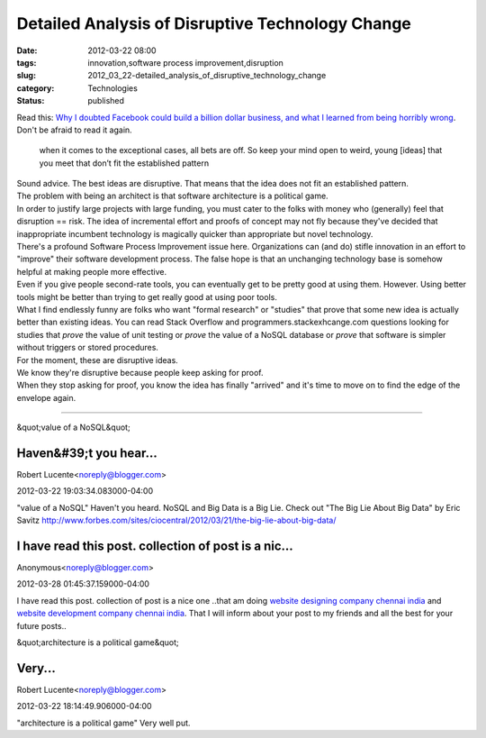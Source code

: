 Detailed Analysis of Disruptive Technology Change
=================================================

:date: 2012-03-22 08:00
:tags: innovation,software process improvement,disruption
:slug: 2012_03_22-detailed_analysis_of_disruptive_technology_change
:category: Technologies
:status: published

| Read this: `Why I doubted Facebook could build a billion dollar
  business, and what I learned from being horribly
  wrong <http://andrewchenblog.com/2012/03/14/why-i-doubted-facebook-could-build-a-billion-dollar-business-and-what-i-learned-from-being-horribly-wrong/>`__.
| Don't be afraid to read it again.

   when it comes to the exceptional cases, all bets are off. So keep
   your mind open to weird, young [ideas] that you meet that don’t fit
   the established pattern

| Sound advice.  The best ideas are disruptive.  That means that the
  idea does not fit an established pattern.
| The problem with being an architect is that software architecture is a
  political game.
| In order to justify large projects with large funding, you must cater
  to the folks with money who (generally) feel that disruption == risk.
   The idea of incremental effort and proofs of concept may not fly
  because they've decided that inappropriate incumbent technology is
  magically quicker than appropriate but novel technology.
| There's a profound Software Process Improvement issue here.
   Organizations can (and do) stifle innovation in an effort to
  "improve" their software development process.  The false hope is that
  an unchanging technology base is somehow helpful at making people more
  effective.
| Even if you give people second-rate tools, you can eventually get to
  be pretty good at using them.  However.  Using better tools might be
  better than trying to get really good at using poor tools.
| What I find endlessly funny are folks who want "formal research" or
  "studies" that prove that some new idea is actually better than
  existing ideas.  You can read Stack Overflow and
  programmers.stackexhcange.com questions looking for studies that
  *prove* the value of unit testing or *prove* the value of a NoSQL
  database or *prove* that software is simpler without triggers or
  stored procedures.
| For the moment, these are disruptive ideas.
| We know they're disruptive because people keep asking for proof.
| When they stop asking for proof, you know the idea has finally
  "arrived" and it's time to move on to find the edge of the envelope
  again.



-----

&quot;value of a NoSQL&quot;

Haven&#39;t you hear...
-----------------------------------------------------

Robert Lucente<noreply@blogger.com>

2012-03-22 19:03:34.083000-04:00

"value of a NoSQL"
Haven't you heard. NoSQL and Big Data is a Big Lie. Check out "The Big
Lie About Big Data" by Eric Savitz
http://www.forbes.com/sites/ciocentral/2012/03/21/the-big-lie-about-big-data/


I have read this post. collection of post is a nic...
-----------------------------------------------------

Anonymous<noreply@blogger.com>

2012-03-28 01:45:37.159000-04:00

I have read this post. collection of post is a nice one ..that am doing
`website designing company chennai
india <http://www.anusuyaw3.com/web_designing.php>`__ and `website
development company chennai
india <http://www.anusuyaw3.com/web_designing.php>`__. That I will
inform about your post to my friends and all the best for your future
posts..


&quot;architecture is a political game&quot;

Very...
-----------------------------------------------------

Robert Lucente<noreply@blogger.com>

2012-03-22 18:14:49.906000-04:00

"architecture is a political game"
Very well put.





